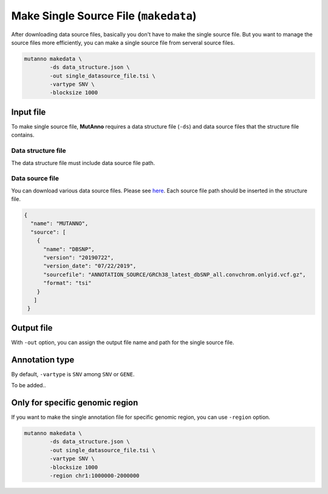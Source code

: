 Make Single Source File (``makedata``)
======================================

After downloading data source files, basically you don't have to make the single source file. But you want to manage the source files more efficiently, you can make a single source file from serveral source files.


.. code::

   mutanno makedata \
           -ds data_structure.json \
           -out single_datasource_file.tsi \
           -vartype SNV \
           -blocksize 1000


Input file
----------

To make single source file, **MutAnno** requires a data structure file (``-ds``) and data source files that the structure file contains.

Data structure file
^^^^^^^^^^^^^^^^^^^

The data structure file must include data source file path. 


Data source file
^^^^^^^^^^^^^^^^

You can download various data source files. Please see `here <download.html>`_. Each source file path should be inserted in the structure file.


.. code:: json

   {
     "name": "MUTANNO",
     "source": [
       {
         "name": "DBSNP",
         "version": "20190722",
         "version_date": "07/22/2019",
         "sourcefile": "ANNOTATION_SOURCE/GRCh38_latest_dbSNP_all.convchrom.onlyid.vcf.gz",
         "format": "tsi"
       }
      ]
    }


Output file
-----------

With ``-out`` option, you can assign the output file name and path for the single source file.



Annotation type
---------------

By default, ``-vartype`` is ``SNV`` among ``SNV`` or ``GENE``. 

To be added..



Only for specific genomic region
--------------------------------

If you want to make the single annotation file for specific genomic region, you can use ``-region`` option.

.. code::

   mutanno makedata \
           -ds data_structure.json \
           -out single_datasource_file.tsi \
           -vartype SNV \
           -blocksize 1000
           -region chr1:1000000-2000000


